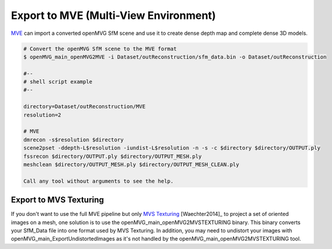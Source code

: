 Export to MVE (Multi-View Environment)
***************************************

`MVE <https://github.com/simonfuhrmann/mve>`_ can import a converted openMVG SfM scene and use it to create dense depth map and complete dense 3D models.

.. code-block:: c++

  # Convert the openMVG SfM scene to the MVE format
  $ openMVG_main_openMVG2MVE -i Dataset/outReconstruction/sfm_data.bin -o Dataset/outReconstruction

  #--
  # shell script example
  #--

  directory=Dataset/outReconstruction/MVE
  resolution=2

  # MVE
  dmrecon -s$resolution $directory
  scene2pset -ddepth-L$resolution -iundist-L$resolution -n -s -c $directory $directory/OUTPUT.ply
  fssrecon $directory/OUTPUT.ply $directory/OUTPUT_MESH.ply
  meshclean $directory/OUTPUT_MESH.ply $directory/OUTPUT_MESH_CLEAN.ply

  Call any tool without arguments to see the help.

Export to MVS Texturing
=======================

If you don't want to use the full MVE pipeline but only `MVS Texturing <https://github.com/nmoehrle/mvs-texturing>`_ [Waechter2014]_ to project a set of oriented images on a mesh, one solution is to use the openMVG_main_openMVG2MVSTEXTURING binary. This binary converts your SfM_Data file into one format used by MVS Texturing. In addition, you may need to undistort your images with openMVG_main_ExportUndistortedImages as it's not handled by the openMVG_main_openMVG2MVSTEXTURING tool.
